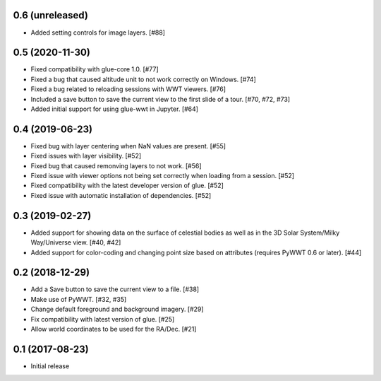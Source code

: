 0.6 (unreleased)
----------------

- Added setting controls for image layers. [#88]

0.5 (2020-11-30)
----------------

- Fixed compatibility with glue-core 1.0. [#77]

- Fixed a bug that caused altitude unit to not work correctly on Windows. [#74]

- Fixed a bug related to reloading sessions with WWT viewers. [#76]

- Included a save button to save the current view to the first slide of a tour. [#70, #72, #73]

- Added initial support for using glue-wwt in Jupyter. [#64]

0.4 (2019-06-23)
----------------

- Fixed bug with layer centering when NaN values are present. [#55]

- Fixed issues with layer visibility. [#52]

- Fixed bug that caused remonving layers to not work. [#56]

- Fixed issue with viewer options not being set correctly when loading from a session. [#52]

- Fixed compatibility with the latest developer version of glue. [#52]

- Fixed issue with automatic installation of dependencies. [#52]

0.3 (2019-02-27)
----------------

- Added support for showing data on the surface of celestial bodies as well as
  in the 3D Solar System/Milky Way/Universe view. [#40, #42]

- Added support for color-coding and changing point size based on attributes
  (requires PyWWT 0.6 or later). [#44]

0.2 (2018-12-29)
----------------

- Add a Save button to save the current view to a file. [#38]

- Make use of PyWWT. [#32, #35]

- Change default foreground and background imagery. [#29]

- Fix compatibility with latest version of glue. [#25]

- Allow world coordinates to be used for the RA/Dec. [#21]

0.1 (2017-08-23)
----------------

- Initial release
